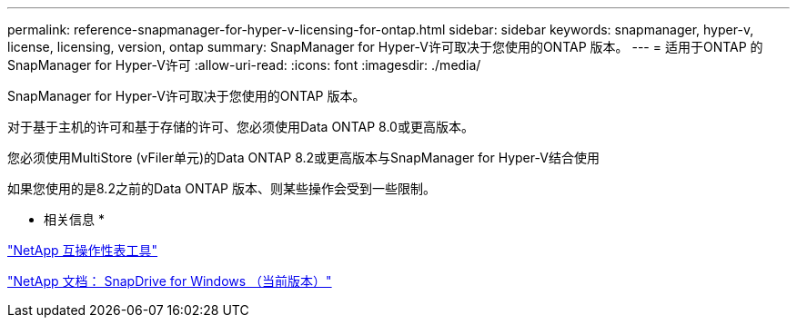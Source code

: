 ---
permalink: reference-snapmanager-for-hyper-v-licensing-for-ontap.html 
sidebar: sidebar 
keywords: snapmanager, hyper-v, license, licensing, version, ontap 
summary: SnapManager for Hyper-V许可取决于您使用的ONTAP 版本。 
---
= 适用于ONTAP 的SnapManager for Hyper-V许可
:allow-uri-read: 
:icons: font
:imagesdir: ./media/


[role="lead"]
SnapManager for Hyper-V许可取决于您使用的ONTAP 版本。

对于基于主机的许可和基于存储的许可、您必须使用Data ONTAP 8.0或更高版本。

您必须使用MultiStore (vFiler单元)的Data ONTAP 8.2或更高版本与SnapManager for Hyper-V结合使用

如果您使用的是8.2之前的Data ONTAP 版本、则某些操作会受到一些限制。

* 相关信息 *

http://mysupport.netapp.com/matrix["NetApp 互操作性表工具"]

http://mysupport.netapp.com/documentation/productlibrary/index.html?productID=30049["NetApp 文档： SnapDrive for Windows （当前版本）"]
